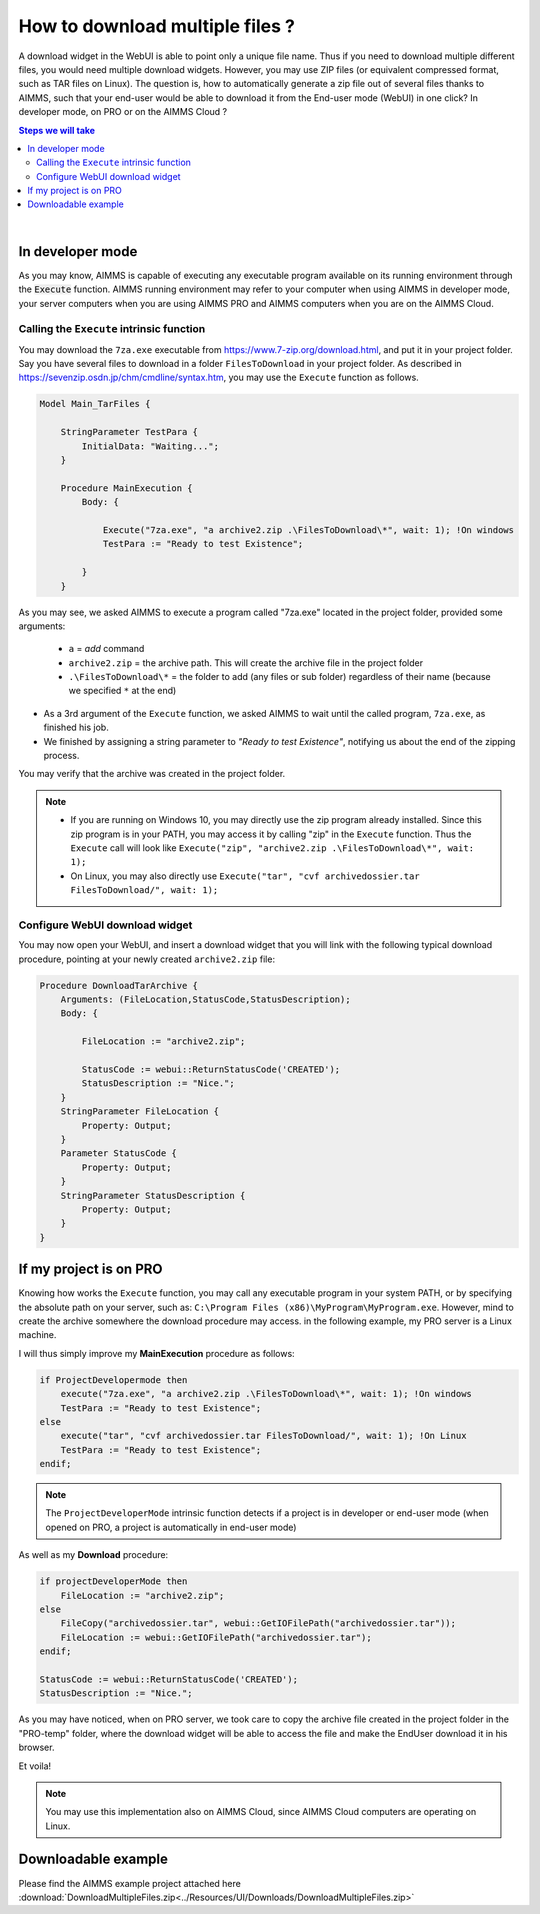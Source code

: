 How to download multiple files ?
=========================================================================

A download widget in the WebUI is able to point only a unique file name. Thus if you need to download multiple different files, you would need multiple download widgets. However, you may use ZIP files (or equivalent compressed format, such as TAR files on Linux). The question is, how to automatically generate a zip file out of several files thanks to AIMMS, such that your end-user would be able to download it from the End-user mode (WebUI) in one click? In developer mode, on PRO or on the AIMMS Cloud ?


.. contents:: Steps we will take
    :local:

    
|

In developer mode
++++++++++++++++++

As you may know, AIMMS is capable of executing any executable program available on its running environment through the :code:`Execute` function. AIMMS running environment may refer to your computer when using AIMMS in developer mode, your server computers when you are using AIMMS PRO and AIMMS computers when you are on the AIMMS Cloud. 

Calling the ``Execute`` intrinsic function
^^^^^^^^^^^^^^^^^^^^^^^^^^^^^^^^^^^^^^^^^^^^^

You may download the ``7za.exe`` executable from https://www.7-zip.org/download.html, and put it in your project folder. Say you have several files to download in a folder ``FilesToDownload`` in your project folder. As described in https://sevenzip.osdn.jp/chm/cmdline/syntax.htm, you may use the ``Execute`` function as follows. 

.. code-block:: none

    Model Main_TarFiles {
        
        StringParameter TestPara {
            InitialData: "Waiting...";
        }
        
        Procedure MainExecution {
            Body: {

                Execute("7za.exe", "a archive2.zip .\FilesToDownload\*", wait: 1); !On windows
                TestPara := "Ready to test Existence";

            }
        }

    

As you may see, we asked AIMMS to execute a program called "7za.exe" located in the project folder, provided some arguments:

    * ``a`` = `add` command
    * ``archive2.zip`` = the archive path. This will create the archive file in the project folder
    * ``.\FilesToDownload\*`` = the folder to add (any files or sub folder) regardless of their name (because we specified ``*`` at the end)

* As a 3rd argument of the ``Execute`` function, we asked AIMMS to wait until the called program, ``7za.exe``, as finished his job.

* We finished by assigning a string parameter to `"Ready to test Existence"`, notifying us about the end of the zipping process.

You may verify that the archive was created in the project folder.

.. note::

    * If you are running on Windows 10, you may directly use the zip program already installed. Since this zip program is in your PATH, you may access it by calling "zip" in the ``Execute`` function. Thus the ``Execute`` call will look like ``Execute("zip", "archive2.zip .\FilesToDownload\*", wait: 1);`` 
    
    * On Linux, you may also directly use ``Execute("tar", "cvf archivedossier.tar FilesToDownload/", wait: 1);``
    
.. seealso::
    
    https://techblog.aimms.com/2017/02/22/execute-a-handy-function-to-run-an-executable-program-from-aimms/

    
Configure WebUI download widget
^^^^^^^^^^^^^^^^^^^^^^^^^^^^^^^^

You may now open your WebUI, and insert a download widget that you will link with the following typical download procedure, pointing at your newly created ``archive2.zip`` file:

.. code-block:: none

    Procedure DownloadTarArchive {
        Arguments: (FileLocation,StatusCode,StatusDescription);
        Body: {

            FileLocation := "archive2.zip";

            StatusCode := webui::ReturnStatusCode('CREATED');
            StatusDescription := "Nice.";
        }
        StringParameter FileLocation {
            Property: Output;
        }
        Parameter StatusCode {
            Property: Output;
        }
        StringParameter StatusDescription {
            Property: Output;
        }
    }

.. seealso::
    
    https://manual.aimms.com/webui/download-widget.html


If my project is on PRO
++++++++++++++++++++++++

Knowing how works the ``Execute`` function, you may call any executable program in your system PATH, or by specifying the absolute path on your server, such as: ``C:\Program Files (x86)\MyProgram\MyProgram.exe``. However, mind to create the archive somewhere the download procedure may access. in the following example, my PRO server is a Linux machine.

I will thus simply improve my **MainExecution** procedure as follows:

.. code-block:: none

    if ProjectDevelopermode then
        execute("7za.exe", "a archive2.zip .\FilesToDownload\*", wait: 1); !On windows
        TestPara := "Ready to test Existence";
    else
        execute("tar", "cvf archivedossier.tar FilesToDownload/", wait: 1); !On Linux
        TestPara := "Ready to test Existence";
    endif;

.. note:: 

    The ``ProjectDeveloperMode`` intrinsic function detects if a project is in developer or end-user mode (when opened on PRO, a project is automatically in end-user mode)
    
As well as my **Download** procedure:

.. code-block:: none

    if projectDeveloperMode then
        FileLocation := "archive2.zip";
    else
        FileCopy("archivedossier.tar", webui::GetIOFilePath("archivedossier.tar"));
        FileLocation := webui::GetIOFilePath("archivedossier.tar");
    endif;

    StatusCode := webui::ReturnStatusCode('CREATED');
    StatusDescription := "Nice.";

As you may have noticed, when on PRO server, we took care to copy the archive file created in the project folder in the "PRO-temp" folder, where the download widget will be able to access the file and make the EndUser download it in his browser.

Et voila! 

.. note::

    You may use this implementation also on AIMMS Cloud, since AIMMS Cloud computers are operating on Linux.

Downloadable example
+++++++++++++++++++++

Please find the AIMMS example project attached here :download:`DownloadMultipleFiles.zip<../Resources/UI/Downloads/DownloadMultipleFiles.zip>`